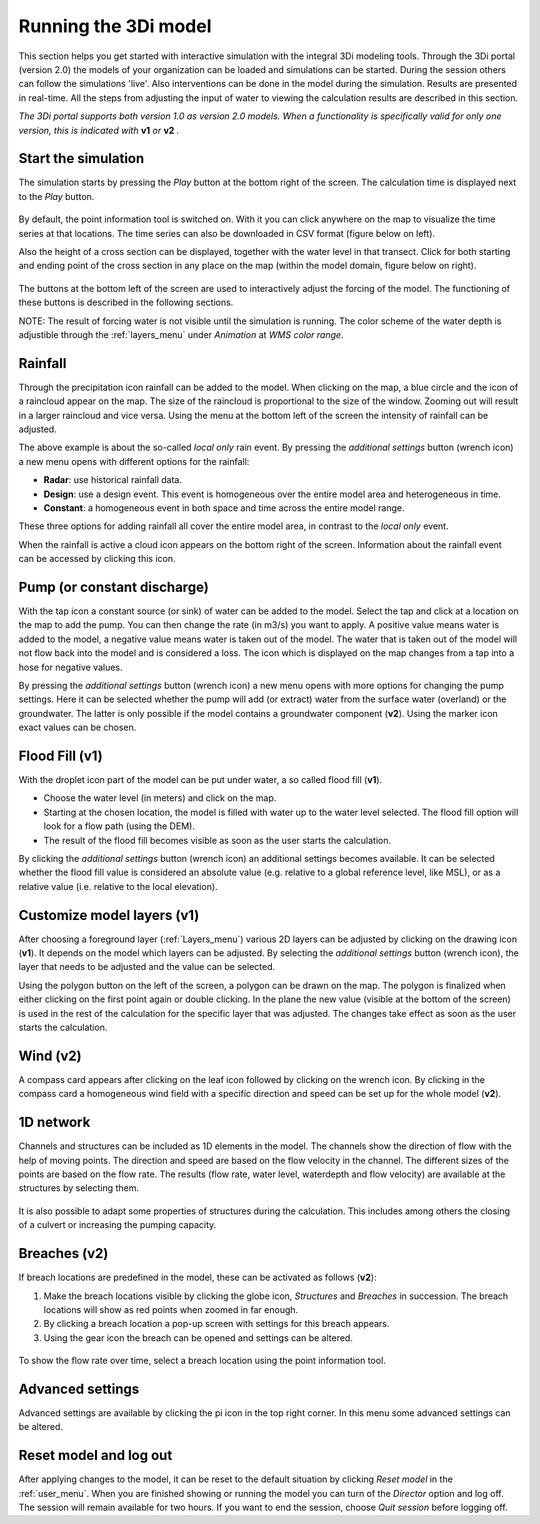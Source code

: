 .. _running_model:

Running the 3Di model
=====================

This section helps you get started with interactive simulation with the integral 3Di modeling tools. Through the 3Di portal (version 2.0) the models of your organization can be loaded and simulations can be started. During the session others can follow the simulations 'live'. Also interventions can be done in the model during the simulation. Results are presented in real-time. All the steps from adjusting the input of water to viewing the calculation results are described in this section.

*The 3Di portal supports both version 1.0 as version 2.0 models. When a functionality is specifically valid for only one version, this is indicated with* **v1** *or* **v2** *.*

Start the simulation
--------------------

The simulation starts by pressing the *Play* button at the bottom right of the screen. The calculation time is displayed next to the *Play* button. 

.. figure:: image/d3.1_start_simulation.png
	:alt: Start a simulation

By default, the point information tool is switched on. With it you can click anywhere on the map to visualize the time series at that locations. The time series can also be downloaded in CSV format (figure below on left).

Also the height of a cross section can be displayed, together with the water level in that transect. Click for both starting and ending point of the cross section in any place on the map (within the model domain, figure below on right).

.. figure:: image/d3.1_point_vs_cross_section.png
	:alt: Point (left) or cross section (right) selection

The buttons at the bottom left of the screen are used to interactively adjust the forcing of the model. The functioning of these buttons is described in the following sections.

NOTE: The result of forcing water is not visible until the simulation is running. The color scheme of the water depth is adjustible through the :ref:`layers_menu` under *Animation* at *WMS color range*.

Rainfall
--------

Through the precipitation icon rainfall can be added to the model. When clicking on the map, a blue circle and the icon of a raincloud appear on the map. The size of the raincloud is proportional to the size of the window. Zooming out will result in a larger raincloud and vice versa. Using the menu at the bottom left of the screen the intensity of rainfall can be adjusted.

The above example is about the so-called *local only* rain event. By pressing the *additional settings* button (wrench icon) a new menu opens with different options for the rainfall:

* **Radar**: use historical rainfall data.
* **Design**: use a design event. This event is homogeneous over the entire model area and heterogeneous in time.
* **Constant**: a homogeneous event in both space and time across the entire model range.

These three options for adding rainfall all cover the entire model area, in contrast to the *local only* event.

When the rainfall is active a cloud icon appears on the bottom right of the screen. Information about the rainfall event can be accessed by clicking this icon.

.. figure:: image/d3.2_rainfall.png
	:alt: Rainfall event

Pump (or constant discharge)
----------------------------

With the tap icon a constant source (or sink) of water can be added to the model. Select the tap and click at a location on the map to add the pump. You can then change the rate (in m3/s) you want to apply. A positive value means water is added to the model, a negative value means water is taken out of the model. The water that is taken out of the model will not flow back into the model and is considered a loss. The icon which is displayed on the map changes from a tap into a hose for negative values. 

By pressing the *additional settings* button (wrench icon) a new menu opens with more options for changing the pump settings. Here it can be selected whether the pump will add (or extract) water from the surface water (overland) or the groundwater. The latter is only possible if the model contains a groundwater component (**v2**). Using the marker icon exact values can be chosen. 

.. figure:: image/d3.3_discharge.png
	:scale: 75%
	:alt: Discharge

Flood Fill (v1)
---------------

With the droplet icon part of the model can be put under water, a so called flood fill (**v1**).

* Choose the water level (in meters) and click on the map.
* Starting at the chosen location, the model is filled with water up to the water level selected. The flood fill option will look for a flow path (using the DEM).
* The result of the flood fill becomes visible as soon as the user starts the calculation.

By clicking the *additional settings* button (wrench icon) an additional settings becomes available. It can be selected whether the flood fill value is considered an absolute value (e.g. relative to a global reference level, like MSL), or as a relative value (i.e. relative to the local elevation).

Customize model layers (v1)
---------------------------

After choosing a foreground layer (:ref:`Layers_menu`) various 2D layers can be adjusted by clicking on the drawing icon (**v1**). It depends on the model which layers can be adjusted. By selecting the *additional settings* button (wrench icon), the layer that needs to be adjusted and the value can be selected.

Using the polygon button on the left of the screen, a polygon can be drawn on the map. The polygon is finalized when either clicking on the first point again or double clicking. In the plane the new value (visible at the bottom of the screen) is used in the rest of the calculation for the specific layer that was adjusted. The changes take effect as soon as the user starts the calculation.

.. figure:: image/d3.5_customize_layers.png
	:alt: Customize model layers

Wind (v2)
---------

A compass card appears after clicking on the leaf icon followed by clicking on the wrench icon. By clicking in the compass card a homogeneous wind field with a specific direction and speed can be set up for the whole model (**v2**).

.. figure:: image/d3.6_wind.png
	:alt: Wind speed and direction

1D network
----------

Channels and structures can be included as 1D elements in the model. The channels show the direction of flow with the help of moving points. The direction and speed are based on the flow velocity in the channel. The different sizes of the points are based on the flow rate. The results (flow rate, water level, waterdepth and flow velocity) are available at the structures by selecting them.

.. figure:: image/d3.7_1D_network.png
	:alt: 1D network

It is also possible to adapt some properties of structures during the calculation. This includes among others the closing of a culvert or increasing the pumping capacity.

Breaches (v2)
--------------------

If breach locations are predefined in the model, these can be activated as follows (**v2**):

#. Make the breach locations visible by clicking the globe icon, *Structures* and *Breaches* in succession. The breach locations will show as red points when zoomed in far enough. 
#. By clicking a breach location a pop-up screen with settings for this breach appears.
#. Using the gear icon the breach can be opened and settings can be altered.

.. figure:: image/d3.8_breach_location.png
	:alt: Breach location

To show the flow rate over time, select a breach location using the point information tool. 

Advanced settings
-----------------

Advanced settings are available by clicking the pi icon in the top right corner. In this menu some advanced settings can be altered. 

.. figure:: image/d3.9_advanced_settings.png
	:alt: Advanced settings

.. _reset_model:

Reset model and log out
-----------------------

After applying changes to the model, it can be reset to the default situation by clicking *Reset model* in the :ref:`user_menu`. When you are finished showing or running the model you can turn of the *Director* option and log off. The session will remain available for two hours. If you want to end the session, choose *Quit session* before logging off. 